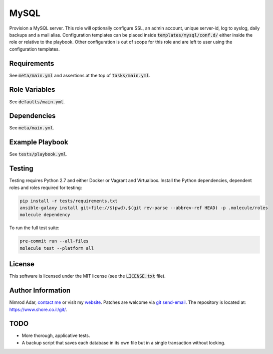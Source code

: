 MySQL
#####

.. image:: https://travis-ci.org/adarnimrod/mysql.svg?branch=master
    :target: https://travis-ci.org/adarnimrod/mysql

Provision a MySQL server. This role will optionally configure SSL, an admin
account, unique server-id, log to syslog, daily backups and a mail alias.
Configuration templates can be placed inside :code:`templates/mysql/conf.d/`
either inside the role or relative to the playbook. Other configuration is out
of scope for this role and are left to user using the configuration templates.

Requirements
------------

See :code:`meta/main.yml` and assertions at the top of :code:`tasks/main.yml`.

Role Variables
--------------

See :code:`defaults/main.yml`.

Dependencies
------------

See :code:`meta/main.yml`.

Example Playbook
----------------

See :code:`tests/playbook.yml`.

Testing
-------

Testing requires Python 2.7 and either Docker or Vagrant and Virtualbox.
Install the Python dependencies, dependent roles and roles required for
testing:

.. code:: shell

    pip install -r tests/requirements.txt
    ansible-galaxy install git+file://$(pwd),$(git rev-parse --abbrev-ref HEAD) -p .molecule/roles
    molecule dependency

To run the full test suite:

.. code:: shell

    pre-commit run --all-files
    molecule test --platform all

License
-------

This software is licensed under the MIT license (see the :code:`LICENSE.txt`
file).

Author Information
------------------

Nimrod Adar, `contact me <nimrod@shore.co.il>`_ or visit my `website
<https://www.shore.co.il/>`_. Patches are welcome via `git send-email
<http://git-scm.com/book/en/v2/Git-Commands-Email>`_. The repository is located
at: https://www.shore.co.il/git/.

TODO
----

- More thorough, applicative tests.
- A backup script that saves each database in its own file but in a single
  transaction without locking.
